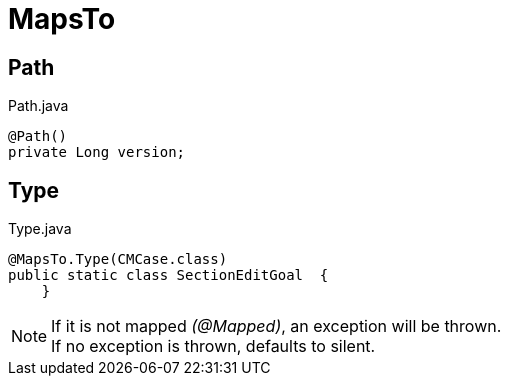 [[core-config-annotation-maps-to]]
= MapsTo

[[core-config-annotation-maps-to-path]]
== Path

[source,java,indent=0]
[subs="verbatim,attributes"]
.Path.java
----
@Path()
private Long version;
----

[[core-config-annotation-maps-to-type]]
== Type

[source,java,indent=0]
[subs="verbatim,attributes"]
.Type.java
----
@MapsTo.Type(CMCase.class)
public static class SectionEditGoal  {
    }
----

NOTE: If it is not mapped _(@Mapped)_, an exception will be thrown. +
If no exception is thrown, defaults to silent.